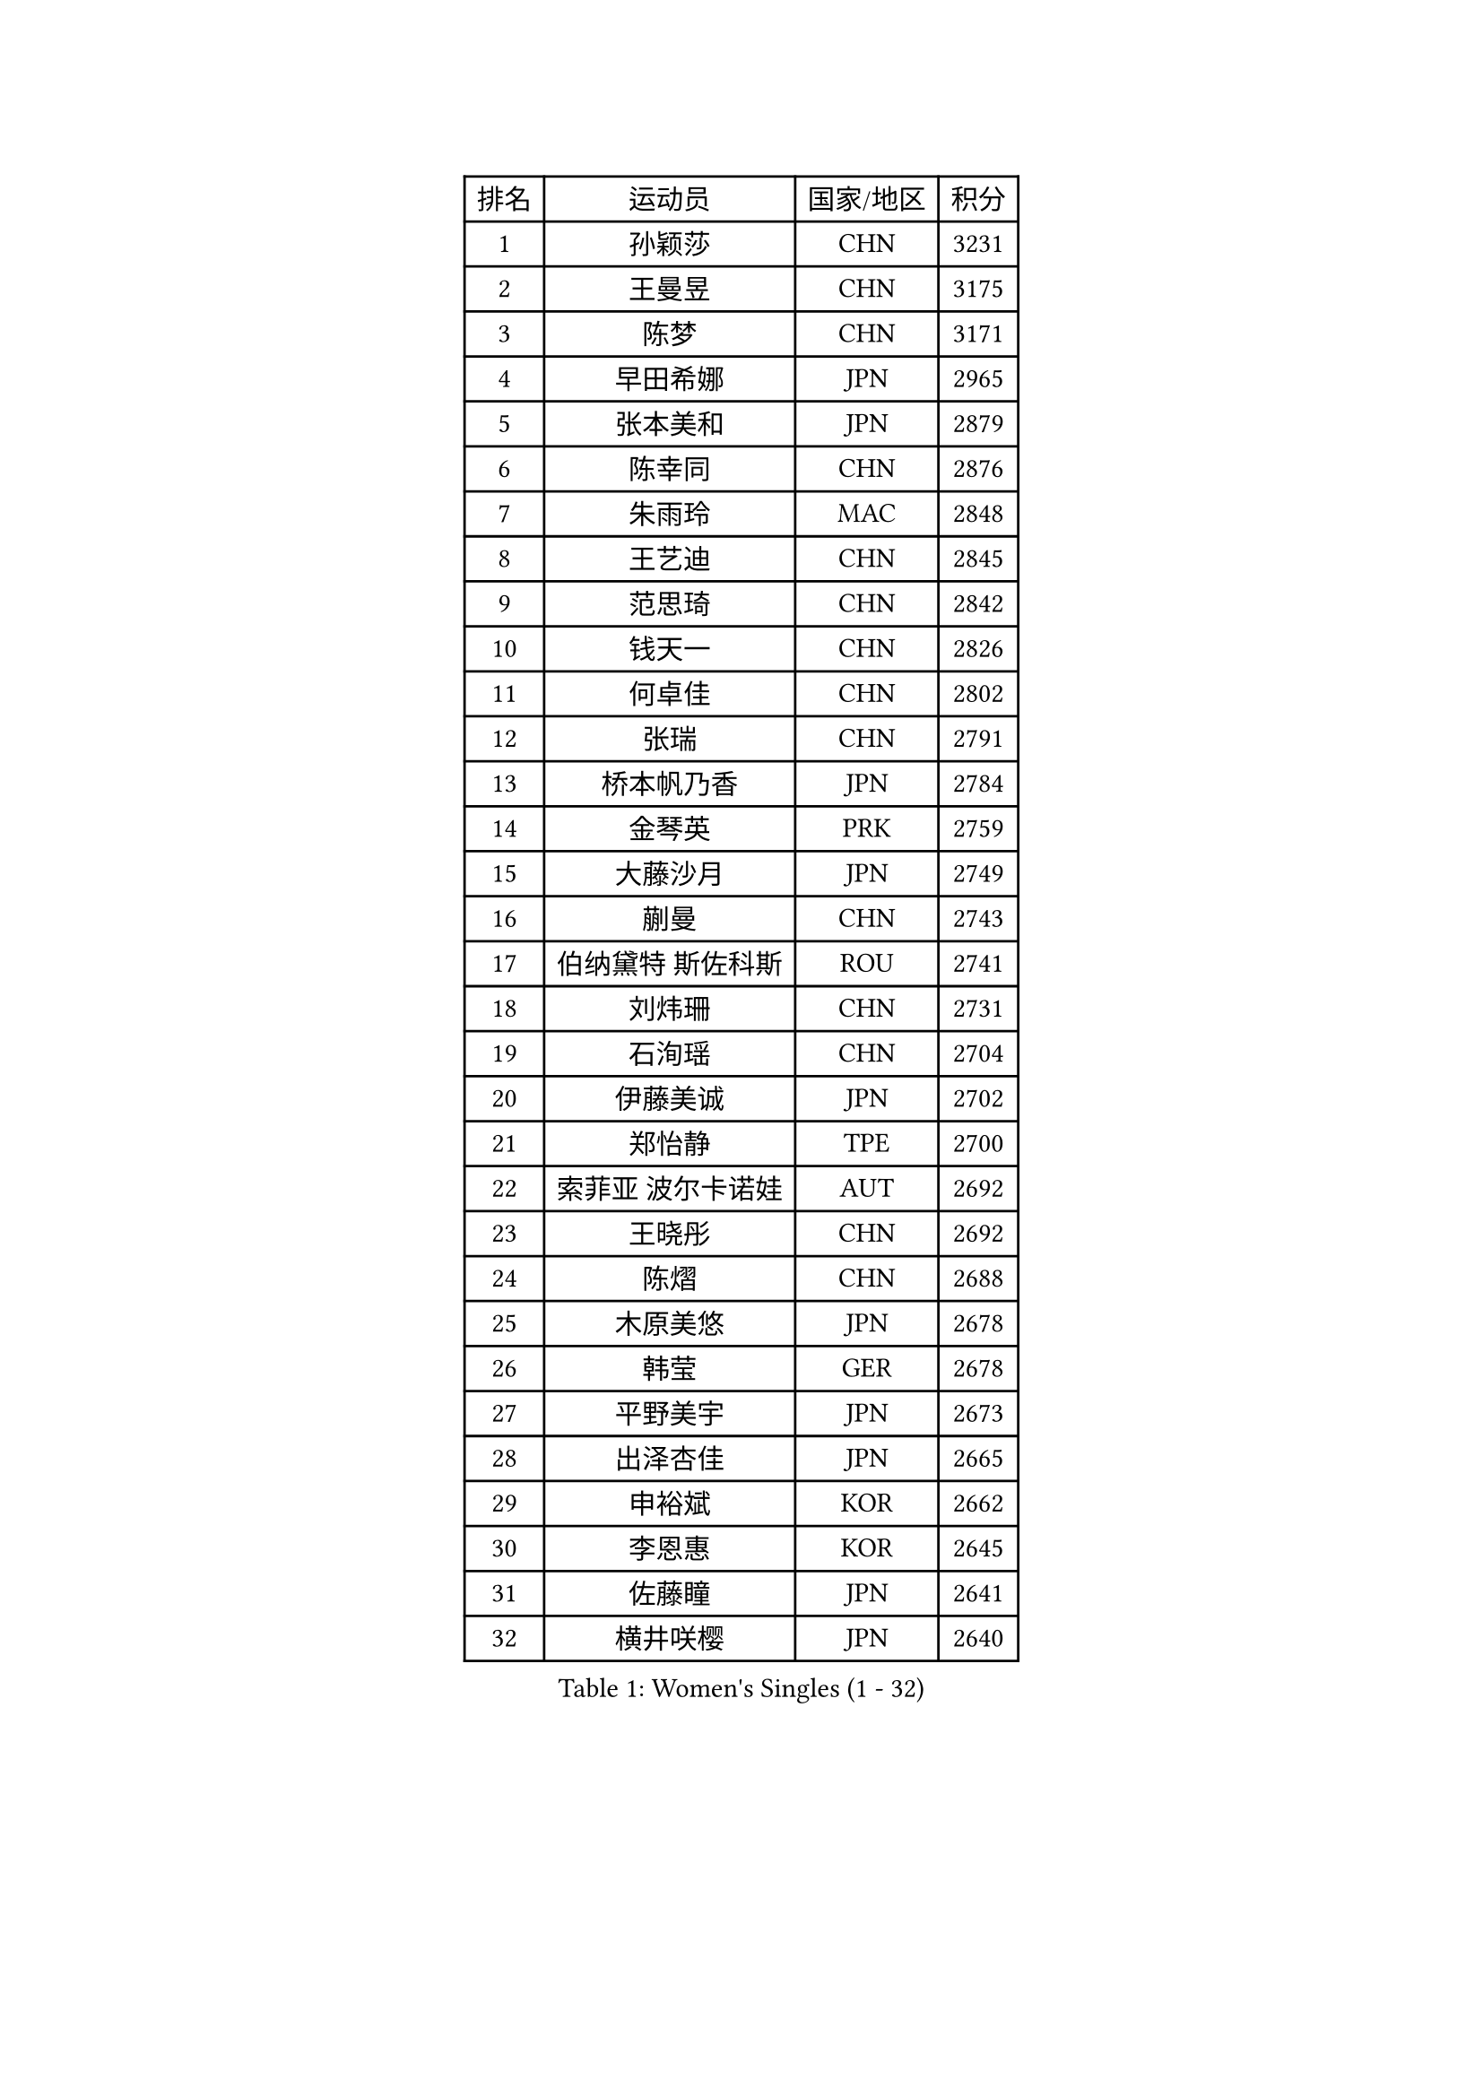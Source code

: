
#set text(font: ("Courier New", "NSimSun"))
#figure(
  caption: "Women's Singles (1 - 32)",
    table(
      columns: 4,
      [排名], [运动员], [国家/地区], [积分],
      [1], [孙颖莎], [CHN], [3231],
      [2], [王曼昱], [CHN], [3175],
      [3], [陈梦], [CHN], [3171],
      [4], [早田希娜], [JPN], [2965],
      [5], [张本美和], [JPN], [2879],
      [6], [陈幸同], [CHN], [2876],
      [7], [朱雨玲], [MAC], [2848],
      [8], [王艺迪], [CHN], [2845],
      [9], [范思琦], [CHN], [2842],
      [10], [钱天一], [CHN], [2826],
      [11], [何卓佳], [CHN], [2802],
      [12], [张瑞], [CHN], [2791],
      [13], [桥本帆乃香], [JPN], [2784],
      [14], [金琴英], [PRK], [2759],
      [15], [大藤沙月], [JPN], [2749],
      [16], [蒯曼], [CHN], [2743],
      [17], [伯纳黛特 斯佐科斯], [ROU], [2741],
      [18], [刘炜珊], [CHN], [2731],
      [19], [石洵瑶], [CHN], [2704],
      [20], [伊藤美诚], [JPN], [2702],
      [21], [郑怡静], [TPE], [2700],
      [22], [索菲亚 波尔卡诺娃], [AUT], [2692],
      [23], [王晓彤], [CHN], [2692],
      [24], [陈熠], [CHN], [2688],
      [25], [木原美悠], [JPN], [2678],
      [26], [韩莹], [GER], [2678],
      [27], [平野美宇], [JPN], [2673],
      [28], [出泽杏佳], [JPN], [2665],
      [29], [申裕斌], [KOR], [2662],
      [30], [李恩惠], [KOR], [2645],
      [31], [佐藤瞳], [JPN], [2641],
      [32], [横井咲樱], [JPN], [2640],
    )
  )#pagebreak()

#set text(font: ("Courier New", "NSimSun"))
#figure(
  caption: "Women's Singles (33 - 64)",
    table(
      columns: 4,
      [排名], [运动员], [国家/地区], [积分],
      [33], [森樱], [JPN], [2636],
      [34], [长崎美柚], [JPN], [2631],
      [35], [小盐遥菜], [JPN], [2631],
      [36], [芝田沙季], [JPN], [2612],
      [37], [边宋京], [PRK], [2597],
      [38], [朱芊曦], [KOR], [2593],
      [39], [安妮特 考夫曼], [GER], [2553],
      [40], [覃予萱], [CHN], [2549],
      [41], [袁嘉楠], [FRA], [2549],
      [42], [玛妮卡 巴特拉], [IND], [2549],
      [43], [杜凯琹], [HKG], [2534],
      [44], [范姝涵], [CHN], [2525],
      [45], [妮娜 米特兰姆], [GER], [2508],
      [46], [徐孝元], [KOR], [2506],
      [47], [阿德里安娜 迪亚兹], [PUR], [2500],
      [48], [韩菲儿], [CHN], [2497],
      [49], [汉娜 高达], [EGY], [2489],
      [50], [萨比亚 温特], [GER], [2478],
      [51], [伊丽莎白 萨玛拉], [ROU], [2471],
      [52], [杨屹韵], [CHN], [2463],
      [53], [金娜英], [KOR], [2461],
      [54], [倪夏莲], [LUX], [2458],
      [55], [布里特 伊尔兰德], [NED], [2457],
      [56], [朱成竹], [HKG], [2447],
      [57], [梁夏银], [KOR], [2444],
      [58], [AKAE Kaho], [JPN], [2440],
      [59], [高桥 布鲁娜], [BRA], [2439],
      [60], [玛利亚 肖], [ESP], [2432],
      [61], [笹尾明日香], [JPN], [2429],
      [62], [崔孝珠], [KOR], [2418],
      [63], [田志希], [KOR], [2416],
      [64], [李雅可], [CHN], [2414],
    )
  )#pagebreak()

#set text(font: ("Courier New", "NSimSun"))
#figure(
  caption: "Women's Singles (65 - 96)",
    table(
      columns: 4,
      [排名], [运动员], [国家/地区], [积分],
      [65], [徐奕], [CHN], [2402],
      [66], [普利西卡 帕瓦德], [FRA], [2400],
      [67], [琳达 伯格斯特罗姆], [SWE], [2390],
      [68], [李昱谆], [TPE], [2389],
      [69], [金河英], [KOR], [2387],
      [70], [蒂娜 梅谢芙], [EGY], [2385],
      [71], [纵歌曼], [CHN], [2384],
      [72], [杨晓欣], [MON], [2373],
      [73], [朱思冰], [CHN], [2369],
      [74], [乔治娜 波塔], [HUN], [2361],
      [75], [李皓晴], [HKG], [2354],
      [76], [PESOTSKA Margaryta], [UKR], [2352],
      [77], [陈思羽], [TPE], [2350],
      [78], [GHORPADE Yashaswini], [IND], [2347],
      [79], [张墨], [CAN], [2347],
      [80], [张安], [USA], [2346],
      [81], [傅玉], [POR], [2345],
      [82], [LIU Hsing-Yin], [TPE], [2343],
      [83], [陈沂芊], [TPE], [2341],
      [84], [王 艾米], [USA], [2340],
      [85], [LUTZ Charlotte], [FRA], [2340],
      [86], [LEE Daeun], [KOR], [2340],
      [87], [WAN Yuan], [GER], [2339],
      [88], [MENDE Rin], [JPN], [2335],
      [89], [YEH Yi-Tian], [TPE], [2328],
      [90], [OJIO Yuna], [JPN], [2326],
      [91], [RYU Hanna], [KOR], [2325],
      [92], [HUANG Yu-Chiao], [TPE], [2324],
      [93], [克里斯蒂娜 卡尔伯格], [SWE], [2323],
      [94], [艾希卡 穆克吉], [IND], [2320],
      [95], [吴咏琳], [HKG], [2320],
      [96], [PARK Joohyun], [KOR], [2317],
    )
  )#pagebreak()

#set text(font: ("Courier New", "NSimSun"))
#figure(
  caption: "Women's Singles (97 - 128)",
    table(
      columns: 4,
      [排名], [运动员], [国家/地区], [积分],
      [97], [DRAGOMAN Andreea], [ROU], [2313],
      [98], [斯丽贾 阿库拉], [IND], [2310],
      [99], [BAJOR Natalia], [POL], [2309],
      [100], [TAKEYA Misuzu], [JPN], [2304],
      [101], [曾尖], [SGP], [2294],
      [102], [UESAWA Anne], [JPN], [2294],
      [103], [ARAPOVIC Hana], [CRO], [2291],
      [104], [ZHANG Xiangyu], [CHN], [2288],
      [105], [MATELOVA Hana], [CZE], [2285],
      [106], [刘佳], [AUT], [2280],
      [107], [GHOSH Swastika], [IND], [2279],
      [108], [BADAWY Farida], [EGY], [2274],
      [109], [邵杰妮], [POR], [2271],
      [110], [李时温], [KOR], [2270],
      [111], [HOCHART Leana], [FRA], [2269],
      [112], [刘杨子], [AUS], [2267],
      [113], [DIACONU Adina], [ROU], [2266],
      [114], [奥拉万 帕拉南], [THA], [2265],
      [115], [苏蒂尔塔 穆克吉], [IND], [2261],
      [116], [KIM Haeun], [KOR], [2260],
      [117], [MAKSUTI Aneta], [SRB], [2257],
      [118], [RAKOVAC Lea], [CRO], [2256],
      [119], [HO Tin-Tin], [ENG], [2255],
      [120], [PARK Gahyeon], [KOR], [2254],
      [121], [CHA Su Yong], [PRK], [2253],
      [122], [单晓娜], [GER], [2248],
      [123], [#text(gray, "CHEN Ying-Chen")], [TPE], [2246],
      [124], [苏萨西尼 萨维塔布特], [THA], [2246],
      [125], [KIMURA Kasumi], [JPN], [2245],
      [126], [LAM Yee Lok], [HKG], [2244],
      [127], [KAMATH Archana Girish], [IND], [2244],
      [128], [ZAHARIA Elena], [ROU], [2237],
    )
  )